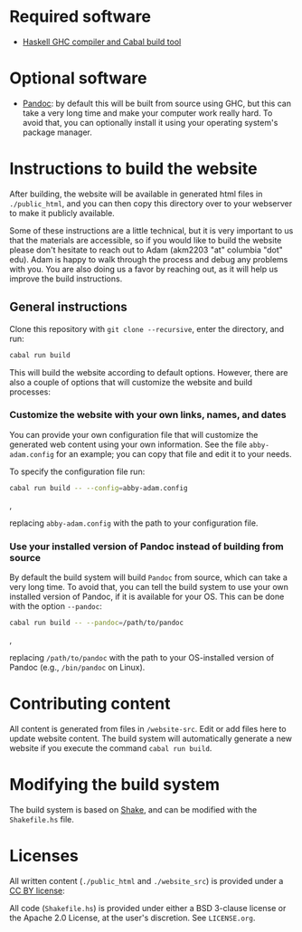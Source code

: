 * Required software
  - [[https://www.haskell.org/downloads/#minimal][Haskell GHC compiler and Cabal build tool]]

* Optional software
  - [[https://pandoc.org/][Pandoc]]: by default this will be built from source using GHC, but
    this can take a very long time and make your computer work really
    hard. To avoid that, you can optionally install it using your
    operating system's package manager.

* Instructions to build the website
  After building, the website will be available in generated html
  files in ~./public_html~, and you can then copy this directory over
  to your webserver to make it publicly available.

  Some of these instructions are a little technical, but it is very
  important to us that the materials are accessible, so if you would
  like to build the website please don't hesitate to reach out to Adam
  (akm2203 "at" columbia "dot" edu). Adam is happy to walk through the
  process and debug any problems with you. You are also doing us a
  favor by reaching out, as it will help us improve the build
  instructions.


** General instructions
   Clone this repository with ~git clone --recursive~, enter the
   directory, and run:

   #+BEGIN_SRC bash
     cabal run build
   #+END_SRC

   This will build the website according to default options. However,
   there are also a couple of options that will customize the website
   and build processes:

*** Customize the website with your own links, names, and dates
    You can provide your own configuration file that will customize
    the generated web content using your own information. See the file
    ~abby-adam.config~ for an example; you can copy that file and edit
    it to your needs.

    To specify the configuration file run:

    #+BEGIN_SRC bash
      cabal run build -- --config=abby-adam.config
    #+END_SRC,

    replacing ~abby-adam.config~ with the path to your configuration
    file.

*** Use your installed version of Pandoc instead of building from source

    By default the build system will build ~Pandoc~ from source, which
    can take a very long time. To avoid that, you can tell the build
    system to use your own installed version of Pandoc, if it is
    available for your OS. This can be done with the option
    ~--pandoc~:

    #+BEGIN_SRC bash
      cabal run build -- --pandoc=/path/to/pandoc
    #+END_SRC,

    replacing ~/path/to/pandoc~ with the path to your OS-installed
    version of Pandoc (e.g., ~/bin/pandoc~ on Linux).


* Contributing content
  All content is generated from files in ~/website-src~. Edit or add
  files here to update website content. The build system will
  automatically generate a new website if you execute the command
  ~cabal run build~.

* Modifying the build system
  The build system is based on [[https://shakebuild.com/][Shake]], and can be modified with the
  ~Shakefile.hs~ file.

* Licenses
  All written content (~./public_html~ and ~./website_src~) is
  provided under a [[http://creativecommons.org/licenses/by/4.0/][CC BY license]]:

  All code (~Shakefile.hs~) is provided under either a BSD 3-clause
  license or the Apache 2.0 License, at the user's discretion. See
  ~LICENSE.org~.
